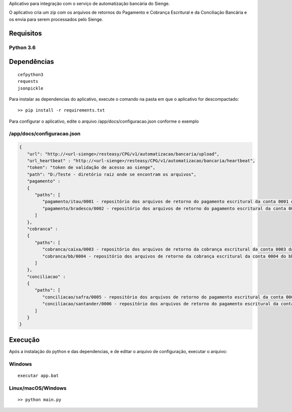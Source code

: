 Aplicativo para integração com o serviço de automatização bancária do Sienge.

O aplicativo cria um zip com os arquivos de retornos do Pagamento e Cobrança Escritural e da Conciliação Bancária e os envia para serem processados pelo Sienge.

Requisitos
-------

Python 3.6
^^^^^^^^

Dependências
-------
::

   cefpython3
   requests
   jsonpickle

Para instalar as dependencias do aplicativo, execute o comando na pasta em que o aplicativo for descompactado::

   >> pip install -r requirements.txt


Para configurar o aplicativo, edite o arquivo /app/docs/configuracao.json conforme o exemplo

/app/docs/configuracao.json
^^^^^^^^
.. code-block:: json
   
   {
      "url": "http://<url-sienge>/resteasy/CPG/v1/automatizacao/bancaria/upload",
      "url_heartbeat" : "http://<url-sienge>/resteasy/CPG/v1/automatizacao/bancaria/heartbeat",
      "token": "token de validação de acesso ao sienge",
      "path": "D:/Teste - diretório raiz onde se encontram os arquivos", 
      "pagamento" : 
      {
         "paths": [
            "pagamento/itau/0001 - repositório dos arquivos de retorno do pagamento escritural da conta 0001 do itau",
            "pagamento/bradesco/0002 - repositório dos arquivos de retorno do pagamento escritural da conta 0002 do bradesco"
         ]
      },
      "cobranca" : 
      {
         "paths": [
            "cobranca/caixa/0003 - repositório dos arquivos de retorno da cobrança escritural da conta 0003 da caixa",
            "cobranca/bb/0004 - repositório dos arquivos de retorno da cobrança escritural da conta 0004 do bb"
         ]
      },
      "conciliacao" : 
      {
         "paths": [
            "conciliacao/safra/0005 - repositório dos arquivos de retorno do pagamento escritural da conta 0005 do safra",
            "conciliacao/santander/0006 - repositório dos arquivos de retorno do pagamento escritural da conta 0006 do santander"
         ]
      }
   }
	
Execução
-------------

Após a instalação do python e das dependencias, e de editar o arquivo de configuração, executar o arquivo:

Windows
^^^^^^^^
::

   executar app.bat


Linux/macOS/Windows
^^^^^^^^
::

   >> python main.py
